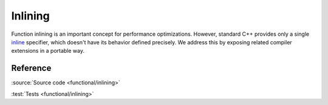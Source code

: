 ********************************
Inlining
********************************

Function inlining is an important concept for performance optimizations.
However, standard C++ provides only a single
`inline <https://en.cppreference.com/w/cpp/language/inline>`_ specifier,
which doesn't have its behavior defined precisely.
We address this by exposing related compiler extensions in a portable way.

Reference
=========

.. doxygendefine:: AC_ALWAYS_INLINE
.. doxygendefine:: AC_NEVER_INLINE

:source:`Source code <functional/inlining>`

:test:`Tests <functional/inlining>`
